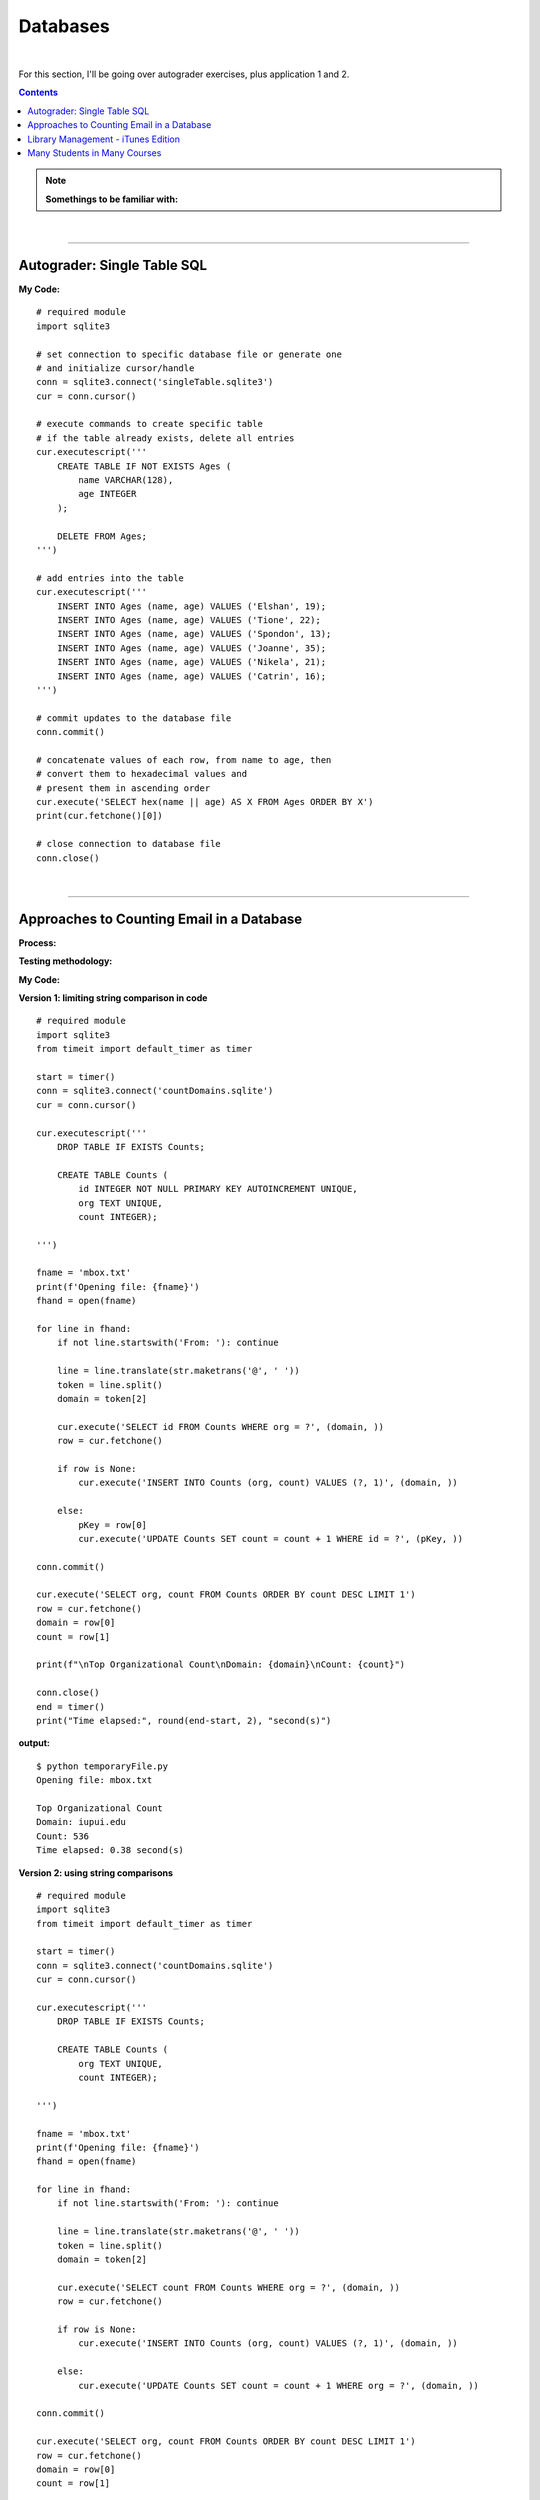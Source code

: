 Databases
=========

|

For this section, I'll be going over autograder exercises, plus application 1 and 2.

.. contents:: Contents
    :local:

.. note::

    **Somethings to be familiar with:**

|

----

Autograder: Single Table SQL
----------------------------

**My Code:**
::

    # required module
    import sqlite3

    # set connection to specific database file or generate one
    # and initialize cursor/handle
    conn = sqlite3.connect('singleTable.sqlite3')
    cur = conn.cursor()

    # execute commands to create specific table
    # if the table already exists, delete all entries
    cur.executescript('''
        CREATE TABLE IF NOT EXISTS Ages (
            name VARCHAR(128),
            age INTEGER
        );

        DELETE FROM Ages;
    ''')

    # add entries into the table
    cur.executescript('''
        INSERT INTO Ages (name, age) VALUES ('Elshan', 19);
        INSERT INTO Ages (name, age) VALUES ('Tione', 22);
        INSERT INTO Ages (name, age) VALUES ('Spondon', 13);
        INSERT INTO Ages (name, age) VALUES ('Joanne', 35);
        INSERT INTO Ages (name, age) VALUES ('Nikela', 21);
        INSERT INTO Ages (name, age) VALUES ('Catrin', 16);
    ''')

    # commit updates to the database file
    conn.commit()

    # concatenate values of each row, from name to age, then
    # convert them to hexadecimal values and
    # present them in ascending order
    cur.execute('SELECT hex(name || age) AS X FROM Ages ORDER BY X')
    print(cur.fetchone()[0])

    # close connection to database file
    conn.close()

|

----

Approaches to Counting Email in a Database
------------------------------------------

**Process:**

**Testing methodology:**

**My Code:**

**Version 1: limiting string comparison in code**
::

    # required module
    import sqlite3
    from timeit import default_timer as timer

    start = timer()
    conn = sqlite3.connect('countDomains.sqlite')
    cur = conn.cursor()

    cur.executescript('''
        DROP TABLE IF EXISTS Counts;

        CREATE TABLE Counts (
            id INTEGER NOT NULL PRIMARY KEY AUTOINCREMENT UNIQUE,
            org TEXT UNIQUE,
            count INTEGER);

    ''')

    fname = 'mbox.txt'
    print(f'Opening file: {fname}')
    fhand = open(fname)

    for line in fhand:
        if not line.startswith('From: '): continue

        line = line.translate(str.maketrans('@', ' '))
        token = line.split()
        domain = token[2]

        cur.execute('SELECT id FROM Counts WHERE org = ?', (domain, ))
        row = cur.fetchone()

        if row is None:
            cur.execute('INSERT INTO Counts (org, count) VALUES (?, 1)', (domain, ))

        else:
            pKey = row[0]
            cur.execute('UPDATE Counts SET count = count + 1 WHERE id = ?', (pKey, ))

    conn.commit()

    cur.execute('SELECT org, count FROM Counts ORDER BY count DESC LIMIT 1')
    row = cur.fetchone()
    domain = row[0]
    count = row[1]

    print(f"\nTop Organizational Count\nDomain: {domain}\nCount: {count}")

    conn.close()
    end = timer()
    print("Time elapsed:", round(end-start, 2), "second(s)")

**output:**
::

    $ python temporaryFile.py 
    Opening file: mbox.txt

    Top Organizational Count
    Domain: iupui.edu       
    Count: 536
    Time elapsed: 0.38 second(s)

**Version 2: using string comparisons**
::

    # required module
    import sqlite3
    from timeit import default_timer as timer

    start = timer()
    conn = sqlite3.connect('countDomains.sqlite')
    cur = conn.cursor()

    cur.executescript('''
        DROP TABLE IF EXISTS Counts;

        CREATE TABLE Counts (
            org TEXT UNIQUE,
            count INTEGER);

    ''')

    fname = 'mbox.txt'
    print(f'Opening file: {fname}')
    fhand = open(fname)

    for line in fhand:
        if not line.startswith('From: '): continue

        line = line.translate(str.maketrans('@', ' '))
        token = line.split()
        domain = token[2]

        cur.execute('SELECT count FROM Counts WHERE org = ?', (domain, ))
        row = cur.fetchone()

        if row is None:
            cur.execute('INSERT INTO Counts (org, count) VALUES (?, 1)', (domain, ))

        else:
            cur.execute('UPDATE Counts SET count = count + 1 WHERE org = ?', (domain, ))

    conn.commit()

    cur.execute('SELECT org, count FROM Counts ORDER BY count DESC LIMIT 1')
    row = cur.fetchone()
    domain = row[0]
    count = row[1]

    print(f"\nTop Organizational Count\nDomain: {domain}\nCount: {count}")

    conn.close()
    end = timer()
    print("Time elapsed:", round(end-start, 2), "second(s)")

**output:**
::

    $ python temporaryFile.py 
    Opening file: mbox.txt

    Top Organizational Count
    Domain: iupui.edu       
    Count: 536
    Time elapsed: 0.48 second(s)

**Version 3: using dictionary to handle unique row inserts**
::

    # required module
    import sqlite3
    from timeit import default_timer as timer

    start = timer()
    conn = sqlite3.connect('countDomains.sqlite')
    cur = conn.cursor()

    cur.executescript('''
        DROP TABLE IF EXISTS Counts;

        CREATE TABLE Counts (
            id INTEGER NOT NULL PRIMARY KEY AUTOINCREMENT UNIQUE,
            org TEXT UNIQUE,
            count INTEGER);

    ''')

    fname = 'mbox.txt'
    print(f'Opening file: {fname}')
    fhand = open(fname)
    domain = dict()

    for line in fhand:
        if not line.startswith('From: '): continue

        line = line.translate(str.maketrans('@', ' '))
        token = line.split()
        domain[token[2]] = domain.get(token[2], 0) + 1

    for org, count in domain.items():
        cur.execute('INSERT INTO Counts (org, count) VALUES (?, ?)', (org, count))

    conn.commit()

    cur.execute('SELECT org, count FROM Counts ORDER BY count DESC LIMIT 1')
    row = cur.fetchone()
    domain = row[0]
    count = row[1]

    print(f"\nTop Organizational Count\nDomain: {domain}\nCount: {count}")

    conn.close()
    end = timer()
    print("Time elapsed:", round(end-start, 2), "second(s)")

**output:**
::

    $ python temporaryFile.py 
    Opening file: mbox.txt

    Top Organizational Count
    Domain: iupui.edu
    Count: 536
    Time elapsed: 0.44 second(s)

**Notes:**

|

----

Library Management - iTunes Edition
-----------------------------------

**Process:**

This application will:

- Read an iTunes export file in XML
- Produce a properly normalized database

Link to reference code and ``Library.xml`` file: https://www.py4e.com/code3/tracks.zip

**Testing methodology:**

The program will run the following query and retrieve the corresponding output:

*Query & output:*

.. code-block:: sql

    SELECT Track.title, Artist.name, Album.title, Genre.name 
    FROM Track JOIN Genre JOIN Album JOIN Artist 
    ON Track.genre_id = Genre.ID AND Track.album_id = Album.id 
    AND Album.artist_id = Artist.id
    ORDER BY Artist.name LIMIT 3

::

    Track                                   | Artist | Album        | Genre
    -----------------------------------------------------------------------
    For Those About To Rock (We Salute You) | AC/DC  | Who Made Who | Rock
    Hells Bells                             | AC/DC  | Who Made Who | Rock    
    Shake Your Foundations                  | AC/DC  | Who Made Who | Rock

**My code:**
::

    # required libraries
    import xml.etree.ElementTree as ET
    import sqlite3

    # create new or connect to existing database file
    # I'll name the file "multiTableTracks.sqlite"
    # cur acts as the file handle
    conn = sqlite3.connect("multiTableTracks.sqlite")
    cur = conn.cursor()

    # run SQL commands to drop existing tables and create new tables for testing
    cur.executescript('''
        DROP TABLE IF EXISTS Artist;
        DROP TABLE IF EXISTS Genre;
        DROP TABLE IF EXISTS Album;
        DROP TABLE IF EXISTS Track;

        CREATE TABLE Artist (
            id INTEGER NOT NULL PRIMARY KEY AUTOINCREMENT UNIQUE,
            name TEXT UNIQUE
        );

        CREATE TABLE Genre (
            id INTEGER NOT NULL PRIMARY KEY AUTOINCREMENT UNIQUE,
            name TEXT UNIQUE
        );

        CREATE TABLE Album (
            id INTEGER NOT NULL PRIMARY KEY AUTOINCREMENT UNIQUE,
            title TEXT UNIQUE,
            artist_id INTEGER
        );

        CREATE TABLE Track (
            id INTEGER NOT NULL PRIMARY KEY AUTOINCREMENT UNIQUE,
            title TEXT UNIQUE,
            length INTEGER,
            rating INTEGER,
            count INTEGER,
            genre_id INTEGER,
            album_id INTEGER
        );
    ''')

    # prompt for an xml file. Set default file if no input detected
    fname = input("Enter file name: ")
    if len(fname) < 1: fname = "Library.xml"

    # function designed to be called within the loop below
    # for each line of interest, the function will return the value
    # corresponding to the key being passed into the function
    # or returns None if no value is found
    def lookup(diction, key):
        found = False
        for child in diction:
            if found : return child.text
            if child.tag == 'key' and child.text == key:
                found = True
        return None

    # function designed to display SQL search commands
    def testMethod(method):
        print('\n'+'-' * 74)
        print(f'Running command...\n{method}')

        cur.execute(method)
        print("\nOutput:\n")

        output = cur.fetchall()

        t = ' '*4
        for entry in output:
            print(entry[0], t, entry[1], t, entry[2], t, entry[3])
            print('-'*80)

    # parse the xml file and store all read content located 
    # in a specific path and display count of items found
    readxml = ET.parse(fname)
    content = readxml.findall('dict/dict/dict')
    print(f"Track count: {len(content)}\n" )

    # loop through each item and perform SQL commands/queries
    iteration = 0
    for entry in content:
        # variables below shows the content the program is tracking
        track = lookup(entry, 'Track ID')
        name = lookup(entry, 'Name')
        artist = lookup(entry, 'Artist')
        album = lookup(entry, 'Album')
        genre = lookup(entry, 'Genre')
        count = lookup(entry, 'Play Count')
        rating = lookup(entry, 'Rating')
        length = lookup(entry, 'Total Time')

        # if one of these values are not found, the program will skip to the next item
        if track is None or name is None or artist is None or album is None or genre is None:
            continue

        # insert a unique artist name into the Artist table then query the
        # primary key and store it to be used as a foreign key
        cur.execute('INSERT OR IGNORE INTO Artist (name) VALUES (?)', (artist, ))
        cur.execute('SELECT id FROM Artist WHERE name = ?', (artist, ))
        artist_id = cur.fetchone()[0]

        # insert a unique genre name into the Genre table then query the
        # primary key and store it to be used as a foreign key
        cur.execute('INSERT OR IGNORE INTO Genre (name) VALUES (?)', (genre, ))
        cur.execute('SELECT id FROM Genre WHERE name = ?', (genre, ))
        genre_id = cur.fetchone()[0]

        # insert a unique album title and foreign key points to the Artist table
        # into the Album table then query the primary key and store it to be used
        # as a foreign key
        cur.execute('INSERT OR IGNORE INTO Album (title, artist_id) VALUES (?, ?)', (album, artist_id))
        cur.execute('SELECT id FROM Album WHERE title = ?', (album, ))
        album_id = cur.fetchone()[0]

        # insert track's information and foreign keys that points to Genre and Album tables 
        cur.execute('INSERT OR REPLACE INTO Track (title, length, rating, count, genre_id, album_id) VALUES (?, ?, ?, ?, ?, ?)', (name, length, rating, count, genre_id, album_id) )

        # force a write operation to the database file after every 20 entries
        iteration += 1
        if iteration == 20:
            conn.commit()
            iteration = 0

        print(name, artist, album, genre, count, rating, length)

    # force write on the last bit of data entries
    conn.commit()

    print("\nTrack count:", len(content))

    # run test query
    query = '''
        SELECT Track.title, Artist.name, Album.title, Genre.name 
        FROM Track JOIN Genre JOIN Album JOIN Artist 
        ON Track.genre_id = Genre.id and Track.album_id = Album.id 
        AND Album.artist_id = Artist.id
        ORDER BY Artist.name LIMIT 3'''
    testMethod(query)

    # close connection to database
    conn.close()

**My output:**
::

    $ python temporaryFile.py 
    Enter file name: Library.xml
    Track count: 404

    Another One Bites The Dust Queen Greatest Hits Rock 55 100 217103
    Asche Zu Asche Rammstein Herzeleid Industrial 79 100 231810
    Beauty School Dropout Various Grease Soundtrack 48 100 239960
    Black Dog Led Zeppelin IV Rock 109 100 296620
    Bring The Boys Back Home Pink Floyd The Wall [Disc 2] Rock 33 100 87118
    Circles Bryan Lee Blues Is Funk 54 60 355369
    Comfortably Numb Pink Floyd The Wall [Disc 2] Rock 36 100 384130
    Crazy Little Thing Called Love Queen Greatest Hits Rock 38 100 163631
    Electric Funeral Black Sabbath Paranoid Metal 44 100 293015
    Fat Bottomed Girls Queen Greatest Hits Rock 38 100 257515
    For Those About To Rock (We Salute You) AC/DC Who Made Who Rock 84 100 353750
    Four Sticks Led Zeppelin IV Rock 84 100 284421
    Furious Angels Rob Dougan The Matrix Reloaded Soundtrack 54 100 330004
    Gelle Bryan Lee Blues Is Blues/R&B 45 60 199836
    Going To California Led Zeppelin IV Rock 100 100 215666
    Grease Various Grease Soundtrack 42 100 205792
    Hand of Doom Black Sabbath Paranoid Metal 36 100 429609
    Hells Bells AC/DC Who Made Who Rock 82 100 312946
    Hey You Pink Floyd The Wall [Disc 2] Rock 23 100 282305
    I Worry Bryan Lee Blues Is Blues/R&B 33 100 341315
    Iron Man Black Sabbath Paranoid Metal 39 100 358530
    Is There Anybody Out There? Pink Floyd The Wall [Disc 2] Rock 26 100 160679
    It was a Very Good Year Frank Sinatra Greatest Hits Easy Listening 39 100 268852
    Its Your Move Bryan Lee Blues Is Blues/R&B 40 100 245002
    Jack the Stripper/Fairies Wear Boots Black Sabbath Paranoid Metal 35 100 373995
    Killer Queen Queen Greatest Hits Rock 34 100 181368
    Laichzeit Rammstein Herzeleid Industrial 41 100 262844
    Let me Down Easy Bryan Lee Blues Is Blues/R&B 43 100 331441
    Misty Mountain Hop Led Zeppelin IV Rock 88 100 278831
    No Low Down Bryan Lee Blues Is Blues/R&B 39 100 245760
    Now You Are Gone America Greatest Hits Easy Listening 52 100 187559
    Outside The Wall Pink Floyd The Wall [Disc 2] Rock 16 100 104437
    Paranoid Black Sabbath Paranoid Metal 36 100 172930
    Planet Caravan Black Sabbath Paranoid Metal 38 100 274938
    Pretty Jeanie Bryan Lee Blues Is Blues/R&B 34 100 225175
    Rammstein Rammstein Herzeleid Industrial 45 100 265090
    Rat Salad Black Sabbath Paranoid Metal 46 100 150230
    Rock & Roll Led Zeppelin IV Rock 109 100 220891
    Rode Across the Desert America Greatest Hits Easy Listening 60 100 249887
    Sandy Various Grease Soundtrack 36 100 155742
    Shake Your Foundations AC/DC Who Made Who Rock 85 100 233769
    Sister Golden Hair America Greatest Hits Easy Listening 60 100 202057
    Somebody To Love Queen Greatest Hits Rock 17 100 297586
    Stairway To Heaven Led Zeppelin IV Rock 93 100 481567
    Strangers in the Night Frank Sinatra Greatest Hits Easy Listening 42 100 158484
    Summer Nights Various Grease Soundtrack 35 100 216973
    Summer Wind Frank Sinatra Greatest Hits Easy Listening 46 100 177554
    Thats Life Frank Sinatra Greatest Hits Easy Listening 43 100 189988
    The Battle Of Evermore Led Zeppelin IV Rock 110 100 351529
    The Blues "Is" Bryan Lee Blues Is Blues/R&B 45 100 252238
    There it Is Bryan Lee Blues Is Blues/R&B 35 100 395441
    Think Bryan Lee Blues Is Blues/R&B 41 100 320339
    This Town Frank Sinatra Greatest Hits Easy Listening 44 100 185051
    Tin Man America Greatest Hits Easy Listening 50 100 210076
    Track 01 Billy Price Danger Zone Blues/R&B 47 100 261825
    Track 02 Billy Price Danger Zone Blues/R&B 42 100 165459
    Track 03 Billy Price Danger Zone Blues/R&B 41 100 206471
    Messin with the Kid The Canettes Blues Band Self Titled Blues/R&B 23 100 226377
    Track 04 Billy Price Danger Zone Blues/R&B 37 100 257175
    Stormy Monday The Canettes Blues Band Self Titled Blues/R&B 29 100 464143
    Track 05 Billy Price Danger Zone Blues/R&B 42 100 230295
    Waiting on Ice Bryan Lee Blues Is Blues/R&B 37 100 289384
    War Pigs/Luke's Wall Black Sabbath Paranoid Metal 38 100 478197
    We Are The Champions Queen Greatest Hits Rock 24 100 181864
    We Will Rock You Queen Greatest Hits Rock 33 100 123559
    When Somebody Loves You Frank Sinatra Greatest Hits Easy Listening 43 100 117263
    When The Levee Breaks Led Zeppelin IV Rock 83 100 427624
    You are the One that I Want Various Grease Soundtrack 31 100 169900
    You Done Me Wrong Bryan Lee Blues Is Blues/R&B 35 100 200097
    You Shook Me All Night Long AC/DC Who Made Who Rock 92 100 210938
    You're My Best Friend Queen Greatest Hits Rock 31 100 172643
    Zion Fluke The Matrix Reloaded Soundtrack 47 100 273528
    Who Made Who AC/DC Who Made Who Rock 110 100 207203
    D.T. AC/DC Who Made Who Rock 90 None 173714
    Sink the Pink AC/DC Who Made Who Rock 83 None 253466
    Ride On AC/DC Who Made Who Rock 75 None 351268
    Chase the Ace AC/DC Who Made Who Rock 93 None 181420
    Wollt Ihr Das Bett In Flammen Sehen Rammstein Herzeleid Industrial 50 None 317387
    Der Meister Rammstein Herzeleid Industrial 46 None 250801
    Weisses Fleisch Rammstein Herzeleid Industrial 52 None 215902
    Seemann Rammstein Herzeleid Industrial 34 None 288235
    Du Riechst So Gut Rammstein Herzeleid Industrial 50 None 289332
    Das Alte Leid Rammstein Herzeleid Industrial 46 None 344581
    Heirate Mich Rammstein Herzeleid Industrial 39 None 284734
    Herzeleid Rammstein Herzeleid Industrial 42 None 223425
    Baba O'Riley The Who Who's Next Rock 45 None 298448
    Bargain The Who Who's Next Rock 37 None 331676
    Love Ain't for Keeping The Who Who's Next Rock 24 None 130560
    My Wife The Who Who's Next Rock 17 None 213786
    The Song Is Over The Who Who's Next Rock 14 None 375797
    Getting In Tune The Who Who's Next Rock 27 None 288809
    Going Mobile The Who Who's Next Rock 28 100 221910
    Behind Blue Eyes The Who Who's Next Rock 43 None 221570
    Won't Get Fooled Again The Who Who's Next Rock 21 None 511111
    Folsom Prison Blues Johnny Cash The Legend Of Johnny Cash Country 47 100 170004
    I Walk The Line Johnny Cash The Legend Of Johnny Cash Country 33 100 165720
    Get Rhythm Johnny Cash The Legend Of Johnny Cash Country 35 100 134530
    Big River Johnny Cash The Legend Of Johnny Cash Country 51 None 152711
    Guess Things Happen That Way Johnny Cash The Legend Of Johnny Cash Country 35 None 111386
    Ring Of Fire Johnny Cash The Legend Of Johnny Cash Country 30 100 157100
    Jackson Johnny Cash The Legend Of Johnny Cash Country 35 100 166530
    A Boy Named Sue (live) Johnny Cash The Legend Of Johnny Cash Country 37 None 226063
    You Raise Me Up Selah Hiding Place Gospel & Religious 9 None 302262
    Hold On, I'm Coming The Canettes Blues Band On Tap & In the Can Blues/R&B 34 100 282566
    Got my Mojo Working The Canettes Blues Band On Tap & In the Can Blues/R&B 52 100 310517
    Sweet Home Chicago The Canettes Blues Band On Tap & In the Can Blues/R&B 27 100 375849
    Heavy Love The Canettes Blues Band On Tap & In the Can Blues/R&B 28 100 253544
    Cold Cold Feeling The Canettes Blues Band On Tap & In the Can Blues/R&B 43 100 261929
    Lonely Avenue The Canettes Blues Band On Tap & In the Can Blues/R&B 24 100 292022
    Good Morning Little Schoolgirl The Canettes Blues Band On Tap & In the Can Blues/R&B 20 100 278648
    Dust My Broom The Canettes Blues Band On Tap & In the Can Blues/R&B 24 100 299311
    Gimme' Some Lovin The Canettes Blues Band On Tap & In the Can Blues/R&B 35 100 227239
    Everybody Needs Somebody to Love The Canettes Blues Band On Tap & In the Can Blues/R&B 24 100 195186
    Black Magic Woman The Canettes Blues Band On Tap & In the Can Blues/R&B 31 100 442644
    Steppin' Rooster The Canettes Blues Band On Tap & In the Can Blues/R&B 21 100 704862
    Our Love is Drifting The Canettes Blues Band On Tap & In the Can Blues/R&B 15 100 292649
    Doin' 100 The Canettes Blues Band On Tap & In the Can Blues/R&B 20 100 343980
    Mother Joy Matt Ender Natural Wonders Music Sampler 1999 New Age 463 None 287294
    Soldier's Lament Steve McDonald Natural Wonders Music Sampler 1999 New Age 371 None 347193
    Dulaman Altan Natural Wonders Music Sampler 1999 New Age 403 None 223007
    The Arrow Chris Spheeris Natural Wonders Music Sampler 1999 New Age 416 None 319869
    Spanish Eyes La Esperanza Natural Wonders Music Sampler 1999 New Age 375 None 259030
    Banana Bay Luis Villegas Natural Wonders Music Sampler 1999 New Age 403 None 198060
    Aguas De Marco Rosa Passos Natural Wonders Music Sampler 1999 New Age 407 None 179408
    Tamborea Energipsy Natural Wonders Music Sampler 1999 New Age 355 None 235389
    Gone Hollie Smith Natural Wonders Music Sampler 1999 New Age 362 None 196414
    The Immigrant Joanie Madden Natural Wonders Music Sampler 1999 New Age 350 None 362631
    Pahrump-Big Water Cusco Natural Wonders Music Sampler 1999 New Age 342 None 191634
    Seeker's Quest Cheryl Gunn Natural Wonders Music Sampler 1999 New Age 337 None 236434
    Floating To Forever Dean Everson Natural Wonders Music Sampler 1999 New Age 337 None 351686
    Open Road Jeff Bailey Relaxing Jazz Jazz 10 None 318563
    Ruby Kaiser Chiefs Yours Truly, Angry Mob Alternative & Punk 13 None 205008
    The Angry Mob Kaiser Chiefs Yours Truly, Angry Mob Alternative & Punk 41 None 288313
    Heat Dies Down Kaiser Chiefs Yours Truly, Angry Mob Alternative & Punk 12 None 237061
    Highroyds Kaiser Chiefs Yours Truly, Angry Mob Alternative & Punk 10 None 199575
    Love's Not A Competition (But I'm Winning) Kaiser Chiefs Yours Truly, Angry Mob Alternative & Punk 11 None 197799
    Thank You Very Much Kaiser Chiefs Yours Truly, Angry Mob Alternative & Punk 11 None 157753
    I Can Do It Without You Kaiser Chiefs Yours Truly, Angry Mob Alternative & Punk 11 None 204199
    My Kind Of Guy Kaiser Chiefs Yours Truly, Angry Mob Alternative & Punk 10 None 246595
    Everything Is Average Nowadays Kaiser Chiefs Yours Truly, Angry Mob Alternative & Punk 16 None 164754
    Learnt My Lesson Well Kaiser Chiefs Yours Truly, Angry Mob Alternative & Punk 9 None 325955
    Try Your Best Kaiser Chiefs Yours Truly, Angry Mob Alternative & Punk 8 None 222511
    Retirement Kaiser Chiefs Yours Truly, Angry Mob Alternative & Punk 10 None 237426
    The Angry Mob [Live From Berlin] Kaiser Chiefs Yours Truly, Angry Mob Alternative & Punk 40 None 279066
    I Like To Fight Kaiser Chiefs Yours Truly, Angry Mob Alternative & Punk 8 None 218566
    From The Neck Down Kaiser Chiefs Yours Truly, Angry Mob Alternative & Punk 15 None 147226
    The Wisdom of Crowds: Why the Many Are Smarter than the Few Part 1 of 3 James Surowiecki The Wisdom of Crowds: Why the Many Are Smarter than the Few (Abridged Nonfiction) Business 15 None 8586749
    The Wisdom of Crowds: Why the Many Are Smarter than the Few Part 2 of 3 James Surowiecki The Wisdom of Crowds: Why the Many Are Smarter than the Few (Abridged Nonfiction) Business 9 None 8443432
    The Wisdom of Crowds: Why the Many Are Smarter than the Few Part 3 of 3 James Surowiecki The Wisdom of Crowds: Why the Many Are Smarter than the Few (Abridged Nonfiction) Business 3 None 4168829
    The Wisdom of Crowds: Why the Many Are Smarter Than the Few (Unabridged) Part 1 of 5 James Surowiecki The Wisdom of Crowds: Why the Many Are Smarter Than the Few (Unabridged) Nonfiction 4 None 7920893
    The Wisdom of Crowds: Why the Many Are Smarter Than the Few (Unabridged) Part 2 of 5 James Surowiecki The Wisdom of Crowds: Why the Many Are Smarter Than the Few (Unabridged) Nonfiction None None 7921106
    The Wisdom of Crowds: Why the Many Are Smarter Than the Few (Unabridged) Part 3 of 5 James Surowiecki The Wisdom of Crowds: Why the Many Are Smarter Than the Few (Unabridged) Nonfiction None None 7965736
    The Wisdom of Crowds: Why the Many Are Smarter Than the Few (Unabridged) Part 4 of 5 James Surowiecki The Wisdom of Crowds: Why the Many Are Smarter Than the Few (Unabridged) Nonfiction 1 None 9653330
    The Wisdom of Crowds: Why the Many Are Smarter Than the Few (Unabridged) Part 5 of 5 James Surowiecki The Wisdom of Crowds: Why the Many Are Smarter Than the Few (Unabridged) Nonfiction None None 746536
    Misty David Osborne Moonlight And Love Songs Classical 302 None 249312
    My Funny Valentine David Osborne Moonlight And Love Songs Classical 301 None 235885
    Since I Don't Have You David Osborne Moonlight And Love Songs Classical 288 None 251846
    Tenderly David Osborne Moonlight And Love Songs Classical 284 None 227395
    When I Fall In Love David Osborne Moonlight And Love Songs Classical 281 None 187768
    Unforgettable David Osborne Moonlight And Love Songs Classical 280 None 272927
    The Way You Look Tonight David Osborne Moonlight And Love Songs Classical 277 None 247222
    I've Grown Accustomed To Your Face David Osborne Moonlight And Love Songs Classical 280 None 148035
    Smoke Gets In Your Eyes David Osborne Moonlight And Love Songs Classical 277 None 198504
    Fly Me To The Moon David Osborne Moonlight And Love Songs Classical 275 None 182543
    Unchained Melody David Osborne Moonlight And Love Songs Classical 265 None 259369
    These Foolish Things Remind Me Of You David Osborne Moonlight And Love Songs Classical 267 None 184711
    La Vie En Rose David Osborne Moonlight And Love Songs Classical 259 None 276767
    As Time Goes By David Osborne Moonlight And Love Songs Classical 290 None 257985
    Pilot Fairly Legal Fairly Legal, Season 1 Drama 1 None 3847006
    hte postal service - the impor The Postal Service unreleased demo Electronic None None 193959
    Winter Wonderland Bing Crosby Seasons Greatings Holiday 163 None 144744
    Jingle Bells Frank Sinatra Seasons Greatings Holiday 271 None 121756
    White Christmas Bing Crosby Seasons Greatings Holiday 158 None 95634
    The Christmas Song Frank Sinatra Seasons Greatings Holiday 272 None 209632
    Little Drummer Boy Bing Crosby Seasons Greatings Holiday 154 None 178311
    Silent Night Frank Sinatra Seasons Greatings Holiday 257 None 149054
    Let It Snow Bing Crosby Seasons Greatings Holiday 154 None 125126
    Mistletoe And Holly Frank Sinatra Seasons Greatings Holiday 257 None 138501
    O Holy Night Bing Crosby Seasons Greatings Holiday 150 None 214021
    Have Yourself A Merry Little Christmas Frank Sinatra Seasons Greatings Holiday 252 None 208248
    Do You Hear What I Hear Bing Crosby Seasons Greatings Holiday 155 None 164728
    I'll Be Home For Christmas Frank Sinatra Seasons Greatings Holiday 249 None 190876
    Voices Disturbed The Sickness Alternative None None 191764
    The Game Disturbed The Sickness Alternative 1 None 227134
    Stupify Disturbed The Sickness Alternative 1 None 274233
    Down With The Sickness Disturbed The Sickness Alternative 1 None 278726
    Violence Fetish Disturbed The Sickness Alternative None None 203833
    Fear Disturbed The Sickness Alternative 4 None 227004
    Numb Disturbed The Sickness Alternative None None 224940
    Want Disturbed The Sickness Alternative None None 232803
    Conflict Disturbed The Sickness Alternative 5 None 275330
    Shout 2000 Disturbed The Sickness Alternative 1 None 257802
    Droppin' Plates Disturbed The Sickness Alternative 4 None 229302
    Meaning Of Life Disturbed The Sickness Alternative 3 None 242599
    PY4INF-01-Intro.mp3 Recording by Dr. Chuck Python for Informatics's official Podcast. Podcast 1 None 3428075
    Eben Upton: Raspberry Pi IEEE Computer Society Computing Conversations Podcast 2 None 661368
    Andrew Tanenbaum: Writing the Book on Networks IEEE Computer Society Computing Conversations Podcast 4 None 535040
    Massimo Banzi: Building Arduino IEEE Computer Society Computing Conversations Podcast 1 None 567745
    PY4INF-04-Functions.mp3 Recording by Dr. Chuck Python for Informatics's official Podcast. Podcast None None 1683800
    PY4INF-02-Expressions.mp3 Recording by Dr. Chuck Python for Informatics's official Podcast. Podcast None None 2578416
    PY4INF-03-Conditional.mp3 Recording by Dr. Chuck Python for Informatics's official Podcast. Podcast None None 2296058
    PY4INF-05-Iterations.mp3 Recording by Dr. Chuck Python for Informatics's official Podcast. Podcast 1 None 2804297
    PY4INF-06-Strings.mp3 Recording by Dr. Chuck Python for Informatics's official Podcast. Podcast None None 1677844
    PY4INF-07-Files.mp3 Recording by Dr. Chuck Python for Informatics's official Podcast. Podcast None None 1478713
    PY4INF-08-Lists.mp3 Recording by Dr. Chuck Python for Informatics's official Podcast. Podcast None None 1636231
    PY4INF-09-Dictionaries.mp3 Recording by Dr. Chuck Python for Informatics's official Podcast. Podcast None None 2254445
    PY4INF-10-Tuples.mp3 Recording by Dr. Chuck Python for Informatics's official Podcast. Podcast None None 1597596
    PY4INF-11-Regex.mp3 Recording by Dr. Chuck Python for Informatics's official Podcast. Podcast None None 2123702
    John C. Hollar: History of Computing IEEE Computer Society Computing Conversations Podcast 1 None 694073
    Bob Metcalfe: Ethernet at Forty IEEE Computer Society Computing Conversations Podcast None None 1031392
    Gordon Bell: Building Blocks of Computing IEEE Computer Society Computing Conversations Podcast 1 None 744620
    Ian Horrocks: Standardizing OWL IEEE Computer Society Computing Conversations Podcast 1 None 572212
    Katie Hafner: The Origins of the Internet IEEE Computer Society Computing Conversations Podcast 1 None 652460
    Larry Smarr: Building Mosaic IEEE Computer Society Computing Conversations Podcast None None 894693
    Len Kleinrock: The Theory of Packets IEEE Computer Society Computing Conversations Podcast 1 None 674742
    Mitchell Baker: The Mozilla Foundation IEEE Computer Society Computing Conversations Podcast None None 994246
    Pooja Sankar: Building the Piazza Collaboration System IEEE Computer Society Computing Conversations Podcast None None 496404
    Van Jacobson: Content-Centric Networking IEEE Computer Society Computing Conversations Podcast None None 780251
    The Apache Software Foundation IEEE Computer Society Computing Conversations Podcast None None 542484
    A Brief History of Packets IEEE Computer Society Computing Conversations Podcast None None 1004643
    Discovering JavaScript Object Notation IEEE Computer Society Computing Conversations Podcast None None 650971
    Inventing PHP IEEE Computer Society Computing Conversations Podcast None None 494915
    Monash Museum of Computing History IEEE Computer Society Computing Conversations Podcast None None 362657
    The Rise of JavaScript IEEE Computer Society Computing Conversations Podcast None None 526132
    Joseph Hardin: NCSA Mosaic IEEE Computer Society Computing Conversations Podcast None None 845635
    Len Kleinrock on the Internet's First Two Packets IEEE Computer Society Computing Conversations Podcast 1 None 594390
    Doug Van Houweling on Building the NSFNet IEEE Computer Society Computing Conversations Podcast None None 773146
    Computing Conversations: Nathaniel Borenstein on MIME IEEE Computer Society Computing Conversations Podcast None None 682135
    You Don't Mess Around With Jim Jim Croce Classic Hits Folk None None 184398
    Andrew S. Tanenbaum on MINIX IEEE Computer Society Computing Conversations Podcast None None 603000
    Computing Conversations: Elizabeth Fong on SQL Standards IEEE Computer Society Computing Conversations Podcast None None 533577
    Nii Quaynor on Bringing the Internet to Africa IEEE Computer Society Computing Conversations Podcast 1 None 673332
    PHP-09-Transactions.mp3 Created by Sakai SI 664 W14's official Podcast. Podcast None None 1728888
    PHP-01-Intro.mp3 Created by Sakai SI 664 W14's official Podcast. Podcast None None 2250624
    PHP-02-Install.mp3 Created by Sakai SI 664 W14's official Podcast. Podcast 1 None None
    PHP-04-Expressions.mp3 Created by Sakai SI 664 W14's official Podcast. Podcast None None 2168064
    PHP-05-Functions.mp3 Created by Sakai SI 664 W14's official Podcast. Podcast None None 1446792
    PHP-06-Strings.mp3 Created by Sakai SI 664 W14's official Podcast. Podcast None None 417696
    PHP-12-Sessions.mp3 Created by Sakai SI 664 W14's official Podcast. Podcast None None 3624312
    PHP-06-Objects.mp3 Created by Sakai SI 664 W14's official Podcast. Podcast None None 2455368
    SI664-13-JSON-A.mp3 Created by Sakai SI 664 W14's official Podcast. Podcast None None 4407672
    PHP-13-JavaScript.mp3 Created by Sakai SI 664 W14's official Podcast. Podcast None None 3650088
    PHP-09-Database-Design.mp3 Created by Sakai SI 664 W14's official Podcast. Podcast None None 3591072
    PHP-Tsugi-Install.mp3 Created by Sakai SI 664 W14's official Podcast. Podcast None None 3181656
    PHP-10-MySQL-PDO.mp3 Created by Sakai SI 664 W14's official Podcast. Podcast None None 4536685
    PHP-08-MySQL.mp3 Created by Sakai SI 664 W14's official Podcast. Podcast None None 3994656
    SI664-13-JSON-B.mp3 Created by Sakai SI 664 W14's official Podcast. Podcast None None 1484616
    IMS-Learning-Tools-Interoperability.mp3 Created by Sakai SI 664 W14's official Podcast. Podcast None None 2185848
    An Interview with Don Waters Matt Pasiewicz CNI Event Coverage Speech 2 None 1411082
    PY4INF-11-Regex.mp3 Recording by Dr. Chuck Python for Informatics's official Podcast. Podcast None None 2123702
    PY4INF-10-Tuples.mp3 Recording by Dr. Chuck Python for Informatics's official Podcast. Podcast None None 1597596
    PY4INF-09-Dictionaries.mp3 Recording by Dr. Chuck Python for Informatics's official Podcast. Podcast None None 2254445
    PY4INF-08-Lists.mp3 Recording by Dr. Chuck Python for Informatics's official Podcast. Podcast None None 1636231
    PY4INF-07-Files.mp3 Recording by Dr. Chuck Python for Informatics's official Podcast. Podcast None None 1478713
    PY4INF-06-Strings.mp3 Recording by Dr. Chuck Python for Informatics's official Podcast. Podcast None None 1677844
    PY4INF-05-Iterations.mp3 Recording by Dr. Chuck Python for Informatics's official Podcast. Podcast None None 2804297
    PY4INF-04-Functions.mp3 Recording by Dr. Chuck Python for Informatics's official Podcast. Podcast None None 1683800
    PY4INF-03-Conditional.mp3 Recording by Dr. Chuck Python for Informatics's official Podcast. Podcast None None 2296058
    PY4INF-02-Expressions.mp3 Recording by Dr. Chuck Python for Informatics's official Podcast. Podcast None None 2578416
    PY4INF-01-Intro.mp3 Recording by Dr. Chuck Python for Informatics's official Podcast. Podcast None None 3428075
    Py4Inf-11-Regex.mp3 Recording by Dr. Chuck Python for Informatics's official Podcast. Podcast None None 2123702
    Py4Inf-10-Tuples.mp3 Recording by Dr. Chuck Python for Informatics's official Podcast. Podcast None None 1597596
    Py4Inf-09-Dictionaries.mp3 Recording by Dr. Chuck Python for Informatics's official Podcast. Podcast None None 2254445
    Py4Inf-08-Lists.mp3 Recording by Dr. Chuck Python for Informatics's official Podcast. Podcast None None 1636231
    Py4Inf-07-Files.mp3 Recording by Dr. Chuck Python for Informatics's official Podcast. Podcast None None 1478713
    Py4Inf-06-Strings.mp3 Recording by Dr. Chuck Python for Informatics's official Podcast. Podcast None None 1677844
    Py4Inf-05-Iterations.mp3 Recording by Dr. Chuck Python for Informatics's official Podcast. Podcast None None 2804297
    Py4Inf-04-Functions.mp3 Recording by Dr. Chuck Python for Informatics's official Podcast. Podcast None None 1683800
    Py4Inf-03-Conditional.mp3 Recording by Dr. Chuck Python for Informatics's official Podcast. Podcast None None 2296058
    Py4Inf-02-Expressions.mp3 Recording by Dr. Chuck Python for Informatics's official Podcast. Podcast None None 2578416
    Py4Inf-01-Intro.mp3 Recording by Dr. Chuck Python for Informatics's official Podcast. Podcast None None 3428075
    Ian Foster on the Globus Project IEEE Computer Society Computing Conversations Podcast 1 None 538305
    Khan Academy and Computer Science IEEE Computer Society Computing Conversations Podcast 1 None 558837
    Guido van Rossumon the Early Years of Python IEEE Computer Society Computing Conversations Podcast 1 None 701884
    Guido van Rossum on the Modern Era of Python IEEE Computer Society Computing Conversations Podcast None None 741616
    John Resig on Building jQuery IEEE Computer Society Computing Conversations Podcast None None 595983
    Roy T. Fielding on Understanding the REST Style IEEE Computer Society Computing Conversations Podcast 1 None 683650
    Anil Jain: 25 Years of Biometric Recognition IEEE Computer Society Computing Conversations Podcast None None 661368
    Waste Management Undercover Boss Undercover Boss, Season 1 Reality TV 1 None 2565232
    Sleep Like a Baby Tonight U2 Songs of Innocence Rock None None 301641
    Evergreen The Black Crowes Warpaint Rock None None 261373
    Oh Josephine The Black Crowes Warpaint Rock None None 398907
    Movin' On Down the Line The Black Crowes Warpaint Rock None None 342693
    Wounded Bird The Black Crowes Warpaint Rock None None 263453
    Volcano U2 Songs of Innocence Rock None None 194116
    Wee Who See the Deep The Black Crowes Warpaint Rock None None 290520
    Cedarwood Road U2 Songs of Innocence Rock None None 265268
    Locust Street The Black Crowes Warpaint Rock None None 255240
    Raised By Wolves U2 Songs of Innocence Rock None None 245599
    The Troubles U2 Songs of Innocence Rock None None 285843
    This Is Where You Can Reach Me Now U2 Songs of Innocence Rock None None 305134
    God's Got It The Black Crowes Warpaint Rock None None 202653
    California (There Is No End to Love) U2 Songs of Innocence Rock None None 239846
    Every Breaking Wave U2 Songs of Innocence Rock None None 252162
    Interview With the Onion News Network Onion News Network Onion News Network, Season 1 Comedy 1 None 302002
    Song for Someone U2 Songs of Innocence Rock None None 226763
    The Miracle (Of Joey Ramone) U2 Songs of Innocence Rock None None 255382
    Iris (Hold Me Close) U2 Songs of Innocence Rock None None 319457
    Goodbye Daughters of the Revolution The Black Crowes Warpaint Rock None None 304147
    Walk Believer Walk The Black Crowes Warpaint Rock None None 280253
    Choice Hotels International Undercover Boss Undercover Boss, Season 2 Reality TV 1 None 2614047
    Microchip Jason Farnham YouTube Audio Library Dance & Electronic None None 114336
    Anant Agarwal IEEE Computer Society Computing Conversations Podcast None None 494000

    Track count: 404

    --------------------------------------------------------------------------
    Running command...

        SELECT Track.title, Artist.name, Album.title, Genre.name
        FROM Track JOIN Genre JOIN Album JOIN Artist
        ON Track.genre_id = Genre.id and Track.album_id = Album.id
        AND Album.artist_id = Artist.id
        ORDER BY Artist.name LIMIT 3

    Output:

    For Those About To Rock (We Salute You)      AC/DC      Who Made Who      Rock
    --------------------------------------------------------------------------------
    Hells Bells      AC/DC      Who Made Who      Rock
    --------------------------------------------------------------------------------
    Shake Your Foundations      AC/DC      Who Made Who      Rock
    --------------------------------------------------------------------------------

|

----

Many Students in Many Courses
-----------------------------

**Process:**

This application will:

- Read roster data in JSON format
- Parse the JSON file
- Produce an SQLite database that contains a User, Course, and Member table
- Populate the tables from the data file

Link to reference code: https://www.py4e.com/code3/roster/roster.py

Link to ``roster_data.json``: https://www.py4e.com/tools/sql-intro/roster_data.php?PHPSESSID=10a2f411ec9495fde4e2d2ead3e9585e

**Testing methodology:**

The program will run the following queries and retrieve the corresponding outputs:

*Query & output:*

.. code-block:: sql

    SELECT User.name, Course.title, Member.role
    FROM User JOIN Member JOIN Course 
    ON User.id = Member.user_id AND Member.course_id = Course.id
    ORDER BY User.name DESC, Course.title DESC, Member.role DESC LIMIT 2;

::
    
    Name    | Course | Role
    -----------------------
    Zunaira | si206  | 0
    Zohair  | si363  | 0

*Query & output:*

.. code-block:: sql

    SELECT 'XYZZY' || hex(User.name || Course.title || Member.role ) AS X
    FROM User JOIN Member JOIN Course 
    ON User.id = Member.user_id AND Member.course_id = Course.id
    ORDER BY X LIMIT 1;

::
    
    XYZZY41626265736933363430

**My code:**
::

    # required libraries
    import json
    import sqlite3

    # create new or connect to existing database file. I'll name the file "rosterdb.sqlite3"
    # cur acts as the file handle
    conn = sqlite3.connect("rosterdb.sqlite3")
    cur = conn.cursor()

    # run SQL commands to drop existing tables and create new tables for testing
    cur.executescript('''
        DROP TABLE IF EXISTS User;
        DROP TABLE IF EXISTS Member;
        DROP TABLE IF EXISTS Course;

        CREATE TABLE User (
            id INTEGER NOT NULL PRIMARY KEY AUTOINCREMENT UNIQUE,
            name TEXT UNIQUE
        );

        CREATE TABLE Course (
            id INTEGER NOT NULL PRIMARY KEY AUTOINCREMENT UNIQUE,
            title TEXT UNIQUE
        );

        CREATE TABLE Member (
            user_id INTEGER,
            course_id INTEGER,
            role INTEGER,
            PRIMARY KEY (user_id, course_id)
        );
    ''')

    # prompt for a json file. Set default file if no input detected
    fname = input('Enter file name: ')
    if len(fname) < 1: fname = 'roster_data.json'

    # function designed to display column names
    def columnNames():
        spaces = ' ' * 14
        print(f'\nName{spaces}Course\tRole (0 for student, 1 for professor)')
        print('_' * 69)

    # function designed to display data entry from database when used inside a loop
    def prettyPrint(name, title, role):
        spaces = ' ' * (18 - len(name))
        print(f'{name}{spaces}{title}\t\t{role}')

    # function designed to display SQL search commands
    def testMethod(method, num):
        print('-' * 74)
        print(f'\nRunning command...\n{method}')
        
        cur.execute(method)
        print("\nOutput:")
        
        # depending on the command, the number of values retrieved will differ
        # so the output method will be conditional
        # this method is used when retrieving three values
        if num == 1:
            output = cur.fetchall()
            columnNames()
            for entry in output:
                prettyPrint(entry[0], entry[1], entry[2])

        # this method is used when retrieving one value
        if num == 2:
            output = cur.fetchone()[0]
            print('\n'+output)

    # open and read in all file content to str_data then parse the data
    str_data = open(fname).read()
    json_data = json.loads(str_data)

    # print column names
    columnNames()

    # loop through data objects and insert each entry into the database
    iteration = 0
    for entry in json_data:
        name = entry[0]
        title = entry[1]
        role = entry[2]

        # insert a unique name into the User table and grab the primary key
        # then store the primary key in a variable to be used as a foreign key
        cur.execute('INSERT OR IGNORE INTO User (name) VALUES (?)', (name, ))
        cur.execute('SELECT id FROM User WHERE name = ?', (name, ))
        user_id = cur.fetchone()[0]

        # insert a unique title into the Course table and grab the primary key
        # then store the primary key in a variable to be used as a foreign key
        cur.execute('INSERT OR IGNORE INTO Course (title) VALUES (?)', (title, ))
        cur.execute('SELECT id FROM Course WHERE title = ?', (title, ))
        course_id = cur.fetchone()[0]

        # insert a role and foreign keys associated the User and Course tables
        cur.execute('INSERT OR REPLACE INTO Member (user_id, course_id, role) VALUES (?, ?, ?)', (user_id, course_id, role))

        # force a write operation to the database file after every 20 entries
        iteration += 1
        if iteration == 20:
            conn.commit()
            iteration = 0

        # display each entry after being inserted
        prettyPrint(name, title, role)

    # force write on the last bit of data entries
    conn.commit()

    # test command #1
    method1 = '''
        SELECT User.name, Course.title, Member.role
        FROM User JOIN Member JOIN Course
        ON User.id = Member.user_id AND Member.course_id = Course.id
        ORDER BY User.name DESC, Course.title DESC, Member.role DESC LIMIT 2'''
    testMethod(method1, 1)

    # test command #2
    method2 = '''
        SELECT 'XYZZY' || HEX( User.name || Course.title || Member.role ) AS X
        FROM User JOIN Member JOIN Course
        ON User.id = Member.user_id AND Member.course_id = Course.id
        ORDER BY X LIMIT 1'''
    testMethod(method2, 2)

    # close connection to the database
    conn.close()

**My output:**
::

    $ python temporaryFile.py 
    Enter file name: roster_data.json

    Name              Course        Role (0 for student, 1 for professor)
    _____________________________________________________________________
    Komal             si110         1
    Richard           si110         0
    Jac               si110         0
    Keiron            si110         0
    Jeanna            si110         0
    Avril             si110         0
    Kinga             si110         0
    Madox             si110         0
    Jesse             si110         0
    Munro             si110         0
    Yu                si110         0
    Krista            si110         0
    Jeanie            si110         0
    Precious          si110         0
    Lucyanne          si110         0
    Christie          si110         0
    Vicky             si110         0
    Eiley             si110         0
    Eshal             si110         0
    Kirie             si110         0
    Leylann           si110         0
    Roary             si110         0
    Saniya            si110         0
    Annalicia         si110         0
    Melica            si110         0
    Elen              si110         0
    Dareh             si110         0
    Rahim             si110         0
    Burak             si110         0
    Kerri             si106         1
    Elli              si106         0
    Amie              si106         0
    Arved             si106         0
    Jaiha             si106         0
    Haillie           si106         0
    Milana            si106         0
    Silas             si106         0
    Eduardo           si106         0
    Roman             si106         0
    Romey             si106         0
    Cale              si106         0
    Calypso           si106         0
    Juliet            si106         0
    Drew              si106         0
    Sofian            si106         0
    Shinade           si106         0
    Ali               si106         0
    Cator             si106         0
    Lilliana          si106         0
    Maximus           si106         0
    Rameen            si106         0
    Havin             si106         0
    Starr             si106         0
    Miranne           si106         0
    Kyral             si106         0
    Conley            si106         0
    Divya             si106         0
    Yaseen            si106         0
    Athena            si106         0
    Kenton            si106         0
    Evann             si106         0
    Nicolina          si106         0
    Filippo           si106         0
    Seth              si106         0
    Seonag            si106         0
    Kaeli             si106         0
    Ren               si106         0
    Lyndsay           si106         0
    Ferne             si106         0
    Alex              si106         0
    Ed                si106         0
    Queeneffa         si106         0
    Halyda            si206         1
    Sherwyn           si206         0
    Quinn             si206         0
    Zechariah         si206         0
    Morgen            si206         0
    Cabhan            si206         0
    Alister           si206         0
    Calley            si206         0
    Ieuan             si206         0
    Ame               si206         0
    Ezri              si206         0
    Skyla             si206         0
    Joaquin           si206         0
    Kaylee            si206         0
    Christopher       si206         0
    Zijie             si206         0
    Kelly             si206         0
    Viki              si206         0
    Kadi              si206         0
    Safara            si206         0
    Salymat           si206         0
    Calypso           si206         0
    Yingzi            si206         0
    Alastair          si206         0
    Sami              si206         0
    Mahan             si206         0
    Meledy            si206         0
    Zunaira           si206         0
    Jeannie           si206         0
    Brook             si206         0
    Zoha              si206         0
    Reis              si206         0
    Gene              si206         0
    Israa             si206         0
    Alhaji            si206         0
    Allie             si206         0
    Rhuaridh          si301         1
    Cesare            si301         0
    Olaoluwapolorimi  si301         0
    Ramsey            si301         0
    McCaulley         si301         0
    Ciaran            si301         0
    Karrah            si301         0
    Bradlie           si301         0
    Ryan              si301         0
    Richey            si301         0
    Bronwen           si301         0
    Ramsay            si301         0
    Ariana            si301         0
    Sherese           si301         0
    Rheanne           si301         0
    Shakira           si301         0
    Yaseen            si301         0
    Sahar             si301         0
    Dennan            si301         0
    Kaleb             si301         0
    Rhonda            si301         0
    Hibah             si301         0
    Havila            si310         1
    Charlotte         si310         0
    Linden            si310         0
    Tehzeeb           si310         0
    Anaya             si310         0
    Ahmad             si310         0
    Deia              si310         0
    Rehan             si310         0
    Missy             si310         0
    Dionne            si310         0
    Maciej            si310         0
    Reegan            si310         0
    Daegyu            si310         0
    Maxwell           si310         0
    Freya             si310         0
    Ryden             si310         0
    Aliyaan           si310         0
    Annan             si310         0
    Devrin            si310         0
    Nancy             si310         0
    Hashim            si310         0
    Aon               si310         0
    Deena             si310         0
    Eoghan            si310         0
    Kyral             si310         0
    Khyralee          si310         0
    Jarred            si310         0
    Meabh             si310         0
    Tyson             si310         0
    Asif              si310         0
    Damien            si310         0
    Eroni             si310         0
    Brea              si310         0
    Ruadhan           si310         0
    Phoevos           si310         0
    Ross              si310         0
    Mikka             si310         0
    Kaine             si310         0
    Reace             si310         0
    Eljon             si310         0
    Callun            si310         0
    Qainat            si310         0
    Manar             si310         0
    Robert            si310         0
    Eljay             si310         0
    Ayesha            si334         1
    Emilie            si334         0
    Kiarrah           si334         0
    Maddox            si334         0
    Leyland           si334         0
    Muzzammil         si334         0
    Ariella           si334         0
    Aida              si334         0
    Tian              si334         0
    Lydia             si334         0
    Ahmed             si334         0
    Bully             si334         0
    Narvic            si334         0
    Valentino         si334         0
    Taya              si334         0
    Abigayle          si334         0
    Tanisha           si334         0
    Lance             si334         0
    Tehya             si334         0
    Dolci             si334         0
    Belle             si334         0
    Kaydan            si334         0
    Ryder             si334         0
    Kevin             si334         0
    Pravin            si334         0
    Lena              si363         1
    Usmah             si363         0
    Oran              si363         0
    Antonio           si363         0
    Yago              si363         0
    Madeeha           si363         0
    Layney            si363         0
    Tiegan            si363         0
    Vincent           si363         0
    Rishi             si363         0
    Deshawn           si363         0
    Choco             si363         0
    Latoya            si363         0
    Siriol            si363         0
    Inaara            si363         0
    Artem             si363         0
    Saman             si363         0
    Demmi             si363         0
    Thorfinn          si363         0
    Mahasen           si363         0
    Otilija           si363         0
    Glenn             si363         0
    Prithivi          si363         0
    Dafydd            si363         0
    Eljay             si363         0
    Karlie            si363         0
    Bret              si363         0
    Zohair            si363         0
    Kory              si363         0
    Giuliana          si363         0
    Lucia             si363         0
    Keiva             si363         0
    Fearne            si363         0
    Leni              si363         0
    Ravin             si363         0
    Tereza            si363         0
    Ruadhan           si363         0
    Harper            si363         0
    Connan            si363         0
    Cain              si363         0
    Piper             si363         0
    Arun              si363         0
    Daniil            si363         0
    Linden            si363         0
    Eniola            si364         1
    Stevie            si364         0
    Aizah             si364         0
    Zaynah            si364         0
    Josie             si364         0
    Calli             si364         0
    Riha              si364         0
    Hadyn             si364         0
    Marieclare        si364         0
    Abbe              si364         0
    Caie              si364         0
    Abigael           si364         0
    Tokinaga          si364         0
    Ubaid             si364         0
    Mcbride           si364         0
    Modoulamin        si364         0
    Aronas            si364         0
    Dissanayake       si364         0
    Joynul            si364         0
    Kohen             si364         0
    Clyde             si364         0
    Callyn            si364         0
    Rahman            si364         0
    Aonghus           si364         0
    Kathrina          si364         0
    Honie             si364         0
    Lagan             si364         0
    Pietro            si364         0
    Sunehri           si422         1
    Reagan            si422         0
    Zacharias         si422         0
    Yousif            si422         0
    Maanisha          si422         0
    Chrystal          si422         0
    Selena            si422         0
    Effie             si422         0
    Afton             si422         0
    Malik             si422         0
    Teighan           si422         0
    Atal              si422         0
    Eliana            si422         0
    Quinn             si422         0
    Makala            si422         0
    Jensine           si422         0
    Alastair          si422         0
    Bruce             si422         0
    Tamarah           si422         0
    Elona             si422         0
    Alexandra         si422         0
    Robin             si422         0
    Kaye              si422         0
    Kamilah           si422         0
    Antigone          si422         0
    Loghan            si422         0
    Ander             si422         0
    Caley             si422         0
    Ezra              si422         0
    Simra             si422         0
    Wang              si422         0
    Kareena           si422         0
    Rhein             si430         1
    Otilia            si430         0
    Tristan           si430         0
    Ariella           si430         0
    Bernard           si430         0
    Monta             si430         0
    Muireann          si430         0
    Ami               si430         0
    Dagon             si430         0
    Marcquis          si430         0
    Dolci             si430         0
    Felicity          si430         0
    Beyza             si430         0
    Cadie             si430         0
    Sylvanna          si430         0
    Harneet           si430         0
    Kiaran            si430         0
    Wilhelmina        si430         0
    Conal             si430         0
    Somaya            si430         0
    --------------------------------------------------------------------------

    Running command...

        SELECT User.name, Course.title, Member.role
        FROM User JOIN Member JOIN Course
        ON User.id = Member.user_id AND Member.course_id = Course.id
        ORDER BY User.name DESC, Course.title DESC, Member.role DESC LIMIT 2

    Output:

    Name              Course        Role (0 for student, 1 for professor)
    _____________________________________________________________________
    Zunaira           si206         0
    Zohair            si363         0
    --------------------------------------------------------------------------

    Running command...

        SELECT 'XYZZY' || HEX( User.name || Course.title || Member.role ) AS X
        FROM User JOIN Member JOIN Course
        ON User.id = Member.user_id AND Member.course_id = Course.id
        ORDER BY X LIMIT 1

    Output:

    XYZZY41626265736933363430
